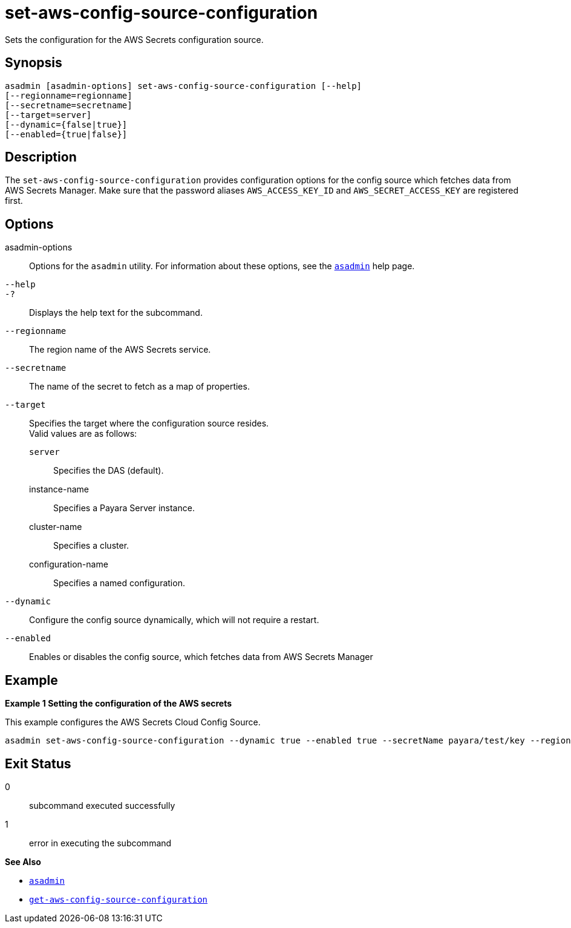 [[set-aws-config-source-configuration]]
= set-aws-config-source-configuration

Sets the configuration for the AWS Secrets configuration source.

[[synopsis]]
== Synopsis

[source,shell]
----
asadmin [asadmin-options] set-aws-config-source-configuration [--help]
[--regionname=regionname]
[--secretname=secretname]
[--target=server]
[--dynamic={false|true}]
[--enabled={true|false}]
----

[[description]]
== Description

The `set-aws-config-source-configuration` provides configuration options for the config source which fetches data from AWS Secrets Manager. Make sure that the password aliases `AWS_ACCESS_KEY_ID` and `AWS_SECRET_ACCESS_KEY` are registered first.

[[options]]
== Options

asadmin-options::
  Options for the `asadmin` utility. For information about these options, see the xref:Technical Documentation/Payara Server Documentation/Command Reference/asadmin.adoc#asadmin-1m[`asadmin`] help page.
`--help`::
`-?`::
  Displays the help text for the subcommand.

`--regionname`::
The region name of the AWS Secrets service.

`--secretname`::
The name of the secret to fetch as a map of properties.

`--target`::
Specifies the target where the configuration source resides. +
Valid values are as follows: +
`server`;;
Specifies the DAS (default).
instance-name;;
Specifies a Payara Server instance.
cluster-name;;
Specifies a cluster.
configuration-name;;
Specifies a named configuration.

`--dynamic`::
Configure the config source dynamically, which will not require a restart.
`--enabled`::
Enables or disables the config source, which fetches data from AWS Secrets Manager

[[examples]]
== Example

*Example 1 Setting the configuration of the AWS secrets*

This example configures the AWS Secrets Cloud Config Source.

[source,shell]
----
asadmin set-aws-config-source-configuration --dynamic true --enabled true --secretName payara/test/key --regionName eu-west-2
----

[[exit-status]]
== Exit Status

0::
  subcommand executed successfully
1::
  error in executing the subcommand

*See Also*

* xref:Technical Documentation/Payara Server Documentation/Command Reference/asadmin.adoc#asadmin-1m[`asadmin`]
* xref:Technical Documentation/Payara Server Documentation/Command Reference/get-aws-config-source-configuration.adoc#get-aws-config-source-configuration[`get-aws-config-source-configuration`]

